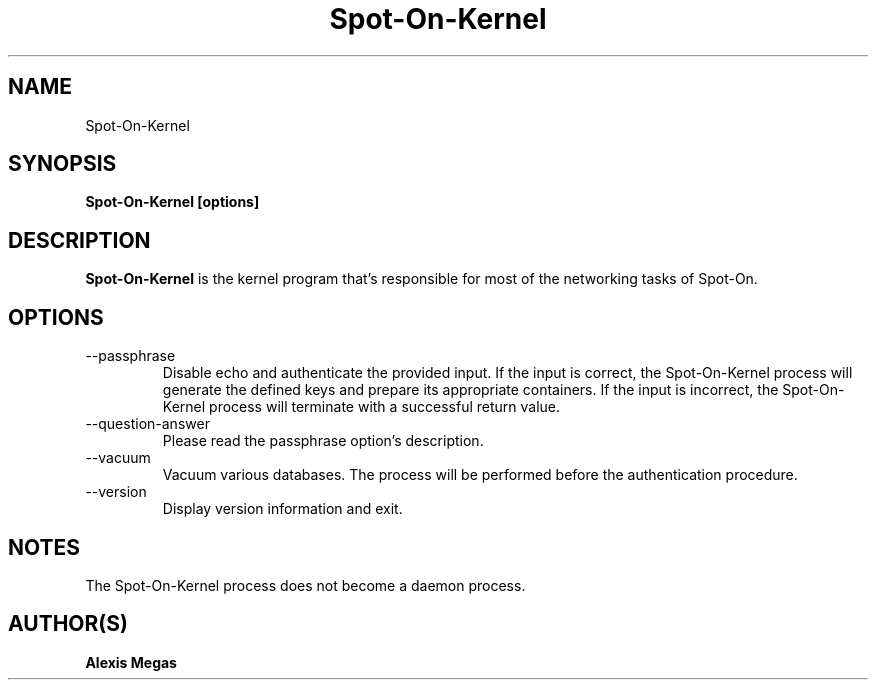 .TH Spot-On-Kernel 1 "April 29, 2015"
.SH NAME
Spot-On-Kernel
.SH SYNOPSIS
.B Spot-On-Kernel [options]
.SH DESCRIPTION
.B Spot-On-Kernel
is the kernel program that's responsible for most of the networking tasks of Spot-On.
.SH OPTIONS
.IP "--passphrase"
Disable echo and authenticate the provided input. If the input is correct, the Spot-On-Kernel process will generate the defined keys and prepare its appropriate containers. If the input is incorrect, the Spot-On-Kernel process will terminate with a successful return value.
.IP "--question-answer"
Please read the passphrase option's description.
.IP "--vacuum"
Vacuum various databases. The process will be performed before the authentication procedure.
.IP "--version"
Display version information and exit.
.SH NOTES
The Spot-On-Kernel process does not become a daemon process.
.SH AUTHOR(S)
.B Alexis Megas
